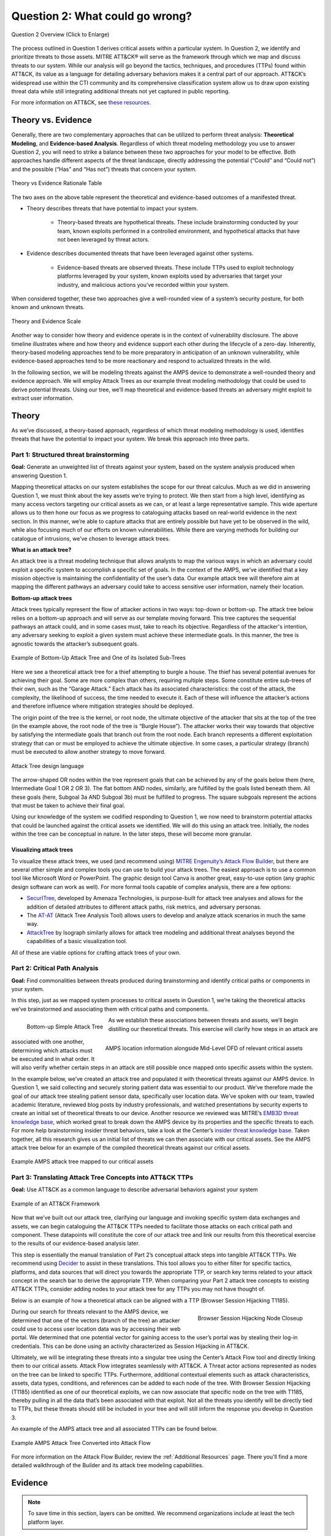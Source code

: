 .. _Question 2:

Question 2: What could go wrong?
================================

.. figure:: /_static/question2graphic.png
    :alt: Question 2 overview graphic
    :scale: 25%
    :align: center

    Question 2 Overview (Click to Enlarge)

The process outlined in Question 1 derives critical assets within a particular system. In Question 2, we identify and prioritize threats to those assets. MITRE ATT&CK® will serve as the framework through which we map and discuss threats to our system. While our analysis will go beyond the tactics, techniques, and procedures (TTPs) found within ATT&CK, its value as a language for detailing adversary behaviors makes it a central part of our approach. ATT&CK’s widespread use within the CTI community and its comprehensive classification system allow us to draw upon existing threat data while still integrating additional threats not yet captured in public reporting.

For more information on ATT&CK, see `these resources <https://attack.mitre.org/resources/learn-more-about-attack/>`_.

Theory vs. Evidence
-------------------

Generally, there are two complementary approaches that can be utilized to perform threat analysis: **Theoretical Modeling**, and **Evidence-based Analysis**. Regardless of which threat modeling methodology you use to answer Question 2, you will need to strike a balance between these two approaches for your model to be effective. Both approaches handle different aspects of the threat landscape, directly addressing the potential (“Could” and “Could not”) and the possible (“Has” and “Has not”) threats that concern your system.

.. figure:: /_static/theoryvsevidence.png
    :alt: Theory vs Evidence Rationale Table
    :scale: 25%
    :align: center

    Theory vs Evidence Rationale Table

The two axes on the above table represent the theoretical and evidence-based outcomes of a manifested threat.

* Theory describes threats that have potential to impact your system.

   * Theory-based threats are hypothetical threats. These include brainstorming conducted by your team, known exploits performed in a controlled environment, and hypothetical attacks that have not been leveraged by threat actors.

* Evidence describes documented threats that have been leveraged against other systems.

   * Evidence-based threats are observed threats. These include TTPs used to exploit technology platforms leveraged by your system, known exploits used by adversaries that target your industry, and malicious actions you’ve recorded within your system.

When considered together, these two approaches give a well-rounded view of a system’s security posture, for both known and unknown threats.

.. figure:: /_static/10.png
    :alt: Theory and Evidence Scale
    :scale: 80%
    :align: center

    Theory and Evidence Scale

Another way to consider how theory and evidence operate is in the context of vulnerability disclosure. The above timeline illustrates where and how theory and evidence support each other during the lifecycle of a zero-day. Inherently, theory-based modeling approaches tend to be more preparatory in anticipation of an unknown vulnerability, while evidence-based approaches tend to be more reactionary and respond to actualized threats in the wild.

In the following section, we will be modeling threats against the AMPS device to demonstrate a well-rounded theory and evidence approach. We will employ Attack Trees as our example threat modeling methodology that could be used to derive potential threats. Using our tree, we’ll map theoretical and evidence-based threats an adversary might exploit to extract user information.

Theory
------

As we’ve discussed, a theory-based approach, regardless of which threat modeling methodology is used, identifies threats that have the potential to impact your system. We break this approach into three parts.

Part 1: Structured threat brainstorming
~~~~~~~~~~~~~~~~~~~~~~~~~~~~~~~~~~~~~~~

**Goal:** Generate an unweighted list of threats against your system, based on the system analysis produced when answering Question 1.

Mapping theoretical attacks on our system establishes the scope for our threat calculus. Much as we did in answering Question 1, we must think about the key assets we’re trying to protect. We then start from a high level, identifying as many access vectors targeting our critical assets as we can, or at least a large representative sample. This wide aperture allows us to then hone our focus as we progress to cataloguing attacks based on real-world evidence in the next section. In this manner, we’re able to capture attacks that are entirely possible but have yet to be observed in the wild, while also focusing much of our efforts on known vulnerabilities. While there are varying methods for building our catalogue of intrusions, we’ve chosen to leverage attack trees.

**What is an attack tree?**

An attack tree is a threat modeling technique that allows analysts to map the various ways in which an adversary could exploit a specific system to accomplish a specific set of goals. In the context of the AMPS, we’ve identified that a key mission objective is maintaining the confidentiality of the user’s data.  Our example attack tree will therefore aim at mapping the different pathways an adversary could take to access sensitive user information, namely their location.

**Bottom-up attack trees**

Attack trees typically represent the flow of attacker actions in two ways: top-down or bottom-up. The attack tree below relies on a bottom-up approach and will serve as our template moving forward. This tree captures the sequential pathways an attack could, and in some cases must, take to reach its objective. Regardless of the attacker's intention, any adversary seeking to exploit a given system must achieve these intermediate goals. In this manner, the tree is agnostic towards the attacker’s subsequent goals.

.. figure:: /_static/11.png
    :alt: Example of Bottom-Up Attack Tree and One of its Isolated Sub-Trees
    :scale: 50%
    :align: center

    Example of Bottom-Up Attack Tree and One of its Isolated Sub-Trees

Here we see a theoretical attack tree for a thief attempting to burgle a house. The thief has several potential avenues for achieving their goal. Some are more complex than others, requiring multiple steps. Some constitute entire sub-trees of their own, such as the “Garage Attack.” Each attack has its associated characteristics: the cost of the attack, the complexity, the likelihood of success, the time needed to execute it. Each of these will influence the attacker’s actions and therefore influence where mitigation strategies should be deployed.

The origin point of the tree is the kernel, or root node, the ultimate objective of the attacker that sits at the top of the tree (in the example above, the root node of the tree is “Burgle House”). The attacker works their way towards that objective by satisfying the intermediate goals that branch out from the root node. Each branch represents a different exploitation strategy that can or must be employed to achieve the ultimate objective. In some cases, a particular strategy (branch) must be executed to allow another strategy to move forward.

.. figure:: /_static/12.png
    :alt: Attack Tree design language
    :scale: 50%
    :align: center

    Attack Tree design language

The arrow-shaped OR nodes within the tree represent goals that can be achieved by any of the goals below them (here, Intermediate Goal 1 OR 2 OR 3). The flat bottom AND nodes, similarly, are fulfilled by the goals listed beneath them. All these goals (here, Subgoal 3a AND Subgoal 3b) must be fulfilled to progress. The square subgoals represent the actions that must be taken to achieve their final goal.

Using our knowledge of the system we codified responding to Question 1, we now need to brainstorm potential attacks that could be launched against the critical assets we identified. We will do this using an attack tree. Initially, the nodes within the tree can be conceptual in nature. In the later steps, these will become more granular.

Visualizing attack trees
^^^^^^^^^^^^^^^^^^^^^^^^

To visualize these attack trees, we used (and recommend using) `MITRE Engenuity’s Attack Flow Builder <https://center-for-threat-informed-defense.github.io/attack-flow/>`_, but there are several other simple and complex tools you can use to build your attack trees. The easiest approach is to use a common tool like Microsoft Word or PowerPoint. The graphic design tool Canva is another great, easy-to-use option (any graphic design software can work as well). For more formal tools capable of complex analysis, there are a few options:

* `SecurITree <https://www.amenaza.com/attack-tree-tool.php>`_, developed by Amenaza Technologies, is purpose-built for attack tree analyses and allows for the addition of detailed attributes to different attack paths, risk metrics, and adversary personas.
* The `AT-AT <https://github.com/yathuvaran/AT-AT>`_ (Attack Tree Analysis Tool) allows users to develop and analyze attack scenarios in much the same way.
* `AttackTree <https://www.isograph.com/software/attacktree/>`_ by Isograph similarly allows for attack tree modeling and additional threat analyses beyond the capabilities of a basic visualization tool.

All of these are viable options for crafting attack trees of your own.

Part 2: Critical Path Analysis
~~~~~~~~~~~~~~~~~~~~~~~~~~~~~~

**Goal:** Find commonalities between threats produced during brainstorming and identify critical paths or components in your system.

In this step, just as we mapped system processes to critical assets in Question 1, we’re taking the theoretical attacks we’ve brainstormed and associating them with critical paths and components.

.. figure:: /_static/13.png
    :alt: Bottom-up Simple Attack Tree
    :scale: 50%
    :align: left

    Bottom-up Simple Attack Tree

.. figure:: /_static/14.png
    :alt: AMPS location information alongside Mid-Level DFD of relevant critical assets
    :scale: 65%
    :align: right

    AMPS location information alongside Mid-Level DFD of relevant critical assets

As we establish these associations between threats and assets, we’ll begin distilling our theoretical threats. This exercise will clarify how steps in an attack are associated with one another, determining which attacks must be executed and in what order. It will also verify whether certain steps in an attack are still possible once mapped onto specific assets within the system.

In the example below, we’ve created an attack tree and populated it with theoretical threats against our AMPS device. In Question 1, we said collecting and securely storing patient data was essential to our product. We’ve therefore made the goal of our attack tree stealing patient sensor data, specifically user location data. We’ve spoken with our team, trawled academic literature, reviewed blog posts by industry professionals, and watched presentations by security experts to create an initial set of theoretical threats to our device.
Another resource we reviewed was MITRE’s `EMB3D threat knowledge base <https://emb3d.mitre.org/properties-list/>`_, which worked great to break down the AMPS device by its properties and the specific threats to each. For more help brainstorming insider threat behaviors, take a look at the Center’s `insider threat knowledge base <https://center-for-threat-informed-defense.github.io/insider-threat-ttp-kb/introduction/>`_. Taken together, all this research gives us an initial list of threats we can then associate with our critical assets. See the AMPS attack tree below for an example of the compiled theoretical threats against our critical assets.

.. figure:: /_static/15.png
    :alt: Example AMPS attack tree mapped to our critical assets
    :scale: 65%
    :align: center

    Example AMPS attack tree mapped to our critical assets

Part 3: Translating Attack Tree Concepts into ATT&CK TTPs
~~~~~~~~~~~~~~~~~~~~~~~~~~~~~~~~~~~~~~~~~~~~~~~~~~~~~~~~~
**Goal:** Use ATT&CK as a common language to describe adversarial behaviors against your system

.. figure:: /_static/16.png
    :alt: Example of an ATT&CK Framework
    :scale: 75%
    :align: center

    Example of an ATT&CK Framework

Now that we’ve built out our attack tree, clarifying our language and invoking specific system data exchanges and assets, we can begin cataloguing the ATT&CK TTPs needed to facilitate those attacks on each critical path and component. These datapoints will constitute the core of our attack tree and link our results from this theoretical exercise to the results of our evidence-based analysis later.

This step is essentially the manual translation of Part 2’s conceptual attack steps into tangible ATT&CK TTPs. We recommend using `Decider <https://github.com/cisagov/decider>`_ to assist in these translations. This tool allows you to either filter for specific tactics, platforms, and data sources that will direct you towards the appropriate TTP, or search key terms related to your attack concept in the search bar to derive the appropriate TTP. When comparing your Part 2 attack tree concepts to existing ATT&CK TTPs, consider adding nodes to your attack tree for any TTPs you may not have thought of.

Below is an example of how a theoretical attack can be aligned with a TTP (Browser Session Hijacking T1185).

.. figure:: /_static/17.png
    :alt: Browser Session Hijacking Node Closeup
    :scale: 50%
    :align: right

    Browser Session Hijacking Node Closeup

During our search for threats relevant to the AMPS device, we determined that one of the vectors (branch of the tree) an attacker could use to access user location data was by accessing their web portal. We determined that one potential vector for gaining access to the user’s portal was by stealing their log-in credentials. This can be done using an activity characterized as Session Hijacking in ATT&CK.

Ultimately, we will be integrating these threats into a singular tree using the Center’s Attack Flow tool and directly linking them to our critical assets. Attack Flow integrates seamlessly with ATT&CK. A Threat actor actions represented as nodes on the tree can be linked to specific TTPs. Furthermore, additional contextual elements such as attack characteristics, assets, data types, conditions, and references can be added to each node of the tree. With Browser Session Hijacking (T1185) identified as one of our theoretical exploits, we can now associate that specific node on the tree with T1185, thereby pulling in all the data that’s been associated with that exploit. Not all the threats you identify will be directly tied to TTPs, but these threats should still be included in your tree and will still inform the response you develop in Question 3.

An example of the AMPS attack tree and all associated TTPs can be found below.

.. figure:: /_static/18.png
    :alt: Example AMPS Attack Tree Converted into Attack Flow
    :scale: 75%
    :align: center

    Example AMPS Attack Tree Converted into Attack Flow

For more information on the Attack Flow Builder, review the :ref:`Additional Resources` page. There you'll find a more detailed walkthrough of the Builder and its attack tree modeling capabilities.

Evidence
---------

.. note::
  To save time in this section, layers can be omitted. We recommend organizations include at least the tech platform layer.

The previous section focused on a theory-based approach using attack trees. In this section, we will cover the evidence-based approach to complement our theoretical tree and aid in identifying additional TTPs for consideration in the tree. Evidence is derived by attacks observed in the wild and reported on by legitimate sources. The ATT&CK team reads open-source reports published by these sources and associates adversarial behavior with a TTP. Sources for these TTPs are different from those previously used to build the theory-based attack tree, which is why the complementary approach of theory and evidence is crucial. We will use the TTPs derived in this section to add to the attack tree in the previous section. We recommend considering TTPs derived by four types of observed behavior.

#. TTPs used against your Technology Platform(s)
#. TTPs used by Threat Actor(s) targeting your Industry
#. TTPs used by Software used maliciously against your Industry
#. TTPs used by Campaign(s) targeting your Industry

Throughout this section, we break down each type of observed behavior and demonstrate how to use the TTPs describing this behavior in your attack tree. We will continue to use AMPS in all examples.

Multiple technology platforms were identified in our attack tree. For the purposes of this project, however, we will only be using observed TTPs related to the cloud platform (Azure) branch of the attack tree.

As we walk through this section and explain how to generate TTPs from each of the four types of observed behaviors above, we will start to compile a consolidated list of TTPs pertinent to branches of our tree (in this case the Azure branch). These TTPs will be compiled in the form of ATT&CK Navigator Layers. The figure below shows the process of stacking the multiple ATT&CK Navigator Layers derived from each category of data. The information gathered in this section will also support scoring in the following section.

.. figure:: /_static/19.png
    :alt: Layered Steps to Form Collection of TTPS
    :scale: 50%
    :align: right

    Layered Steps to Form Collection of TTPS

The observed TTPs in these layers may not have been previously used to achieve the goal we are analyzing in our attack tree (user location data). This is expected. Often, intrusions go through your company to access your business partners or customers. Although your company, or others in your industry, may not have been the desired end target in these reported incidents, you were an intermediate target and the TTPs used in these “leap frog” intrusions against your industry or tech platform can be used to target you in the future. Thus, we include them in our observed TTP layers.

.. note::

    All ATT&CK Navigator Layer examples can be found within drop downs throughout the Evidence section. Each example will allow for download and opening within ATT&CK Navigator for editing.


Layer 1: Technology Platform TTPs
~~~~~~~~~~~~~~~~~~~~~~~~~~~~~~~~~

**Goal:** Compile a list of TTPs that have been used to target your tech platform

To characterize the observed threats targeting your system, we recommend starting with techniques targeting your specific technology platform. This information will be used to prioritize threats in your attack tree later.

Types of observed CTI data vary by company, depending on which commercial data you subscribe to or which public datasets you leverage. As a best practice, if the data is available, internally generated observed threat data targeting your network and technology platforms should be incorporated. For the purposes of our example, the fictitious team evaluating AMPS doesn’t pay for any CTI data and only has publicly available data at its disposal. A good starting place for any team, regardless of budget, is `ATT&CK Navigator <https://mitre-attack.github.io/attack-navigator/>`_. In this tool is an option to filter mobile, enterprise, or industrial control system matrices by technology platform. Our theory-based attack tree is already broken down into technology platform branches, and the focus is on generating observed TTPs one branch at a time. Navigator will generate an ATT&CK matrix with TTPs targeting your technology platform that have been observed in the wild. ATT&CK version 14.1 has the following platform filters: macOS, Windows, Linux, Azure AD, PRE, Containers, Office365, SaaS, Google Workspace, and IaaS. We recommend adding TTPs (or Navigator Layers) derived from your commercial data or data generated internally to this technology platform Navigator layer. This additional data will help capture more observed TTPs used against your technology platform.

Below is an ATT&CK Navigator view showing the TTPs linked to Azure AD. Throughout this evidence section, we will down-select from these base-layer TTPs.

.. collapse:: Example Platform Layer

    **This ATT&CK Navigator view shows the TTPs linked to Azure AD. Throughout this evidence section, we will down-select off of these TTPs.**

    .. figure:: /_static/platform_layer.svg
        :alt: Example ATT&CK Navigator Layer for Azure AD
        :scale: 75%
        :align: center

        Example ATT&CK Navigator Layer for Azure AD

    .. raw:: html

        <p>
            <a class="btn btn-primary" target="_blank" href="..layers\platform_layer.json" download="platform_layer.json">
            <i class="fa fa-download"></i> Download Layer JSON</a>
        </p>

|

Layer 2: Threat Actor (TA) TTPs
~~~~~~~~~~~~~~~~~~~~~~~~~~~~~~~

**Goal:** Compile a list of TTPs that have been used by a threat actor/s targeting your industry

If time permits, we also recommend generating threat profiles to characterize the adversaries, or groups, that are likely to target your industry and therefore your system. This information will also help in prioritizing threats in your attack tree later.

To get started with threat actors that are relevant to your organization, consider any threat actors that have been known to be a concern in the past, or have been mentioned recently as a concern to your organization. It is always a good idea to consider threat actors that have previously been a threat to your organization since they are known to you. Ask your stakeholders if there are any TAs they are concerned with too.

The ATT&CK Groups knowledge base can be a good starting point for any team. The `Groups <https://attack.mitre.org/groups/>`_ page gives an overview of all the TAs reported publicly. Although many CTI vendors have their own naming structure, ATT&CK Groups is an attempt at combining these TAs under a single naming convention. On this page, you can “CTL + F” to look for groups relevant to you. Some focus areas to search for might be location (i.e., United States, Iran, China) or industry (i.e., financial, government, retail); both searches help to narrow down threat actors important to your organization. Also keep an eye out for when these groups were active. Groups that have not been active recently might not be useful to your organization, but this is an internal decision that needs to be made based on your organization’s needs. Be sure to keep these dates in mind as they will affect the scoring in the next section.

A Navigator layer exists on each Group’s page. Use this layer to generate a list of TTPs for each TA you identified. Below is an ATT&CK Navigator example for FIN7 that highlights the TA’s TTPs in blue. This threat actor was chosen by searching “medical” on the ATT&CK Groups page, which identified this group as previously targeting our industry’s “medical equipment.”

.. collapse:: Example Threat Actor Layer

    **This ATT&CK Navigator view shows the TTPs linked to the FIN7 group. These TTPs will be added to the platform layer we started with.**

    .. figure:: /_static/20.svg
        :alt: Example ATT&CK Navigator Layer for FIN7
        :scale: 75%
        :align: center

        Example ATT&CK Navigator Layer for FIN7

    .. raw:: html


        <p>
            <a class="btn btn-primary" target="_blank" href="..layers\threat_actor_layer.json" download="threat_actor_layer.json">
            <i class="fa fa-download"></i> Download Layer JSON</a>
        </p>

|

This is our first down-select from the technology platform layer. Additional TAs and the following layers will provide more. If you have more time to spend on this layer, once you’ve finished using the ATT&CK Groups page, you should look at threat actors in the news that are potentially relevant to your industry. If your organization subscribes to commercial data, search those databases or use Threat Intelligence Platforms (TIPs) available to you. An example of this can be found in the Additional Resources Section.  Another good starting point for teams on a budget is the `APT Groups and Operations Google Sheet <https://docs.google.com/spreadsheets/d/1H9_xaxQHpWaa4O_Son4Gx0YOIzlcBWMsdvePFX68EKU/edit#gid=1864660085>`_. This spreadsheet consists of a list of threat actors by country as well as their name and aliases, operations associated, origin, toolset/malware utilized, a description of their motives/goals, and targeted industries.

This spreadsheet contains community-derived information. Because it is a living spreadsheet with various people making edits, it allows for a more real-time approach in terms of updates that can be helpful to organizations focusing on a specific threat actor. Ultimately this resource is another opportunity to find more evidence-based TTPs associated with the actor.

One final open-source resource is the `Thai CERT database <https://apt.etda.or.th/cgi-bin/aptsearch.cgi>`_. This database allows you to search for threat actors by country, sector targeted, motivation, or key word. Once you’ve identified TAs of concern, compare these to the aliases on the ATT&CK Groups page (“CTL + F” search for name) and consider using any resulting group’s Navigator Layer.

Layer 3: Malicious Software TTPs
~~~~~~~~~~~~~~~~~~~~~~~~~~~~~~~~
**Goal:** Compile a list of relevant TTPs executed by malicious tools targeting your technology platform.

The next step will follow a similar process to the steps above. To start, an organization should always compile internal data first. This can be done by utilizing datasets within any TIPs you use as well as any previous threats your company has seen. Starting with the known and building on the new data allows for a more exhaustive list of TTPs while ensuring company-specific data is considered.

After reviewing internal and commercial data, use the ATT&CK Software page similarly to how we used it for the TA layer. In this scenario you will use it to build a list of TTPs used by malicious software targeting your specific technology platform. This will be done by accessing the ATT&CK Software page and using “CTL + F” to search for your technology platform.

In our case, we search “Azure,” which results in two findings of software: AADInternals and ROADTools. For the sake of this example, the team will focus on ROADTools. We recommend including all software pertaining to your platform, or just specific software you find most applicable; you will have to make this decision based on your needs and time. During this step, remember that ATT&CK software is not just compromised or malicious software, but also commercial, open-source, built-in, or publicly available software that could be used by a defender, pen tester, red teamer, or adversary conducting “living off the land” techniques.  Each Software page comes with a Navigator Layer. The ROADTools ATT&CK Navigator layer can be seen below in red.

.. collapse:: Example Software Layer

    **This ATT&CK Navigator view shows the TTPs linked to the ROADTools software. These TTPs will be added onto the layer with platform and threat actor TTPs.**

    .. figure:: /_static/21.svg
        :alt: Example ATT&CK Navigator Layer for ROADTools
        :scale: 75%
        :align: center

        Example ATT&CK Navigator Layer for ROADTools

    .. raw:: html


        <p>
            <a class="btn btn-primary" target="_blank" href="..layers\software_layer.json" download="software_layer.json">
            <i class="fa fa-download"></i> Download Layer JSON</a>
        </p>

|

Layer 4: Campaign TTPs
~~~~~~~~~~~~~~~~~~~~~~

**Goal:** Compile a list of TTPs that have been used in a campaign targeting your industry.

To provide a more detailed picture, if your organization has the time, it is recommended you research campaigns that might be applicable to you. This can be done in various ways similar to the previous layers. First, any campaigns recently reported on that are of concern to your organization should be included. It might also make sense to include any data from previous campaigns that targeted your organization as well as data from tools used internally. Once this data has been considered and added, the team should use the `ATT&CK Campaigns <https://attack.mitre.org/campaigns/>`_ page for further research. Focus on campaigns targeting your specific industry. These can be searched by using “CTL + F” on the ATT&CK campaign page. During this step, be cognizant of the timing of these campaigns, since some may be too old to be useful. Only your organization can know which campaigns they find useful, but keep these dates in mind as they will affect the scoring in the next section.

For the AMPS device, we focused on one of the campaigns related to healthcare, specifically C0014. In many cases, this campaign might be considered not recent enough to be relevant, but for the sake of this example we will use it, despite the reported date being in 2022. The ATT&CK Navigator Layer below highlights the TTPs relevant to this campaign in yellow.

.. collapse:: Example Campaign Layer

    **This ATT&CK Navigator view shows the TTPs linked to campaign C0014. These TTPs will be added to the previous layer that included platform, threat actor, and software.**

    .. figure:: /_static/22.svg
        :alt: Example ATT&CK Navigator Layer for C0014
        :scale: 75%
        :align: center

        Example ATT&CK Navigator Layer for C0014

    .. raw:: html


        <p>
            <a class="btn btn-primary" target="_blank" href="..layers\campaign_layer.json" download="campaign_layer.json">
            <i class="fa fa-download"></i> Download Layer JSON</a>
        </p>

|


The video below walks through an example of adding together all of the layers mentioned throughout the evidence section.

.. raw:: html

    <iframe width="560" height="315" src="https://www.youtube.com/embed/h_BC6QMWDbA?si=Abpy35U4SYKMYUeE" title="YouTube video player" frameborder="0" allow="accelerometer; autoplay; clipboard-write; encrypted-media; gyroscope; picture-in-picture; web-share" referrerpolicy="strict-origin-when-cross-origin" allowfullscreen></iframe>

|

Compile All CTI Layers and Compare to Theory-Base Attack Tree
~~~~~~~~~~~~~~~~~~~~~~~~~~~~~~~~~~~~~~~~~~~~~~~~~~~~~~~~~~~~~

**Goal:** Compile list of TTPs that your system will most likely face

Right now you have a list of TTPs, in the form of ATT&CK Navigator Layers, that have been observed against technology platforms in your tree. Take those lists and overlap them all using Navigator. The overlap between layers can provide some insight for prioritization.

.. collapse:: Example Evidence Combined Layer

    **The example below shows a combination of all layers used as examples above. The blue TTPs show those used by threat actors targeting your industry, the red TTPs signify the TTPs used by malicious software targeting your industry, the yellow highlights the TTPs used by campaigns targeting your industry, and grey shows any overlap between multiple layers.**

    .. figure:: /_static/23.svg
        :alt: Example ATT&CK Navigator Layer for Combined Layers
        :scale: 75%
        :align: center

        Example ATT&CK Navigator Layer for Combined Layers

    .. raw:: html


        <p>
            <a class="btn btn-primary" target="_blank" href="..layers\evidence_layer.json" download="evidence_layer.json">
            <i class="fa fa-download"></i> Download Layer JSON</a>
        </p>

|

Compare these TTPs to those in your theory-based attack tree. Since these TTPs are all related to the Azure branch of the attack tree, we will focus there. In practice, you will make one combined overlay for each technology platform branch of your tree.

.. collapse:: Example Theory Layer

    **To apply this to our current example, we will take our attack tree branch centered around Azure and map the steps back to ATT&CK techniques, as seen in the Navigator Layer below.**

    .. figure:: /_static/theory.svg
        :alt: Example ATT&CK Navigator Layer for Azure Theory Branch
        :scale: 75%
        :align: center

        Example ATT&CK Navigator Layer for Azure Theory Branch

    .. raw:: html


        <p>
            <a class="btn btn-primary" target="_blank" href="..layers\theory.json" download="theory.json">
            <i class="fa fa-download"></i> Download Layer JSON</a>
        </p>

|

The video below walks through an example of combining the theory and evidence layers.

.. raw:: html

     <iframe width="560" height="315" src="https://www.youtube.com/embed/h_BC6QMWDbA?si=Abpy35U4SYKMYUeE" title="YouTube video player" frameborder="0" allow="accelerometer; autoplay; clipboard-write; encrypted-media; gyroscope; picture-in-picture; web-share" referrerpolicy="strict-origin-when-cross-origin" allowfullscreen></iframe>


|

.. collapse:: Example Theory Evidence Overlay Layer

    **This Navigator Layer is now placed on top of our overall evidence layer (above); the TTPs that are supported by theory and evidence are highlighted in orange.**

    .. figure:: /_static/theory_evidence.svg
        :alt: Example ATT&CK Navigator Layer for Azure Theory Branch Overlayed with Evidence Layers
        :scale: 75%
        :align: center

        Example ATT&CK Navigator Layer for Azure Theory Branch Overlayed with Evidence Layers

    .. raw:: html

        <p>
            <a class="btn btn-primary" target="_blank" href="..layers\theory_+_evidence.json" download="theory_+_evidence.json">
            <i class="fa fa-download"></i> Download Layer JSON</a>
        </p>

|

Your next step is to evaluate the techniques that are not overlapping to see if they have a place in the Azure branch of the attack tree. Once you’ve added any new and relevant evidence-based TTPs to your branch, the resulting list of evidence and theory attack tree TTPs will be used in the next section.

Scoring the Catalogue of Threats to Your System
~~~~~~~~~~~~~~~~~~~~~~~~~~~~~~~~~~~~~~~~~~~~~~~

.. note::

    Scoring is not a mandatory step, however it can provide great context for priorization.

This step lets us calculate the level of threat associated with specific attack vectors and TTPs. The end goal of this step is to prioritize which threats to mitigate in Question 3. Note, if you are limited on time you can skip this step and proceed directly to Question 3 with your long list of TTPs. However, conducting this scoring step might save you more time in Question 3 by enabling you to focus only on high-threat TTPs.

.. figure:: /_static/26.png
    :alt: Theory and Evidence Scoring Scale
    :scale: 75%
    :align: left

    Theory and Evidence Scoring Scale

Revisiting the ideas presented in the introduction to Question 2, we can organize identified TTPs into different priority categories depending on the strength of their individual theory and evidence factors.  These categories are not meant to be a strict numerical ranking – rather, they should be used as an aid to help prioritize your time and effort while evaluating mitigations and countermeasures.

Given a particular TTP identified by your overlay of theory and evidence, consider some of the following factors to help guide your prioritization of TTP data. Note that this list is non-exhaustive, and you may wish to incorporate other factors specific to your use case.

.. list-table::
   :widths: 50 50
   :header-rows: 1

   * - Factors indicating stronger Theory
     - Factors indicating stronger Evidence

   * - TTP has been hypothesized in a research paper
     - TTP has been used by a threat group targeting your industry

   * - TTP has been demonstrated in a technical lab
     - TTP has public reports of execution using publicly available (malicious) tools

   * - TTP has known, publicly available tools for execution
     - TTP has been used in a campaign targeting your industry within the last 90 days

   * - TTP has associated vulnerabilities (CVEs) applicable to your tech platform(s)
     - TTP has been used in a campaign targeting a tech platform you use within the last 90 days

   * - TTP is associated with accessing a critical cyber asset
     - TTP is associated with a vulnerability/CVE disclosed within the past 30 days

   * - TTP is associated with a critical system choke point identified in system diagrams
     - TTP has been used against your tech platform in the past

   * - TTP is associated with a critical system choke point identified in threat analysis
     -

The more factors that apply for either theory or evidence, the further you move in the table right or down, respectively. The simplest form of this analysis assigns an equal value to all factors (i.e., a weight of 1). However, you may find that some factors should be treated with more importance to suit your prioritization needs. For example, you may give TTPs associated with external system boundaries (i.e., external network connections) extra weight to prioritize developing mitigations for system entry points.

.. figure:: /_static/27.png
    :alt: Example TTPs Plotted on Scoring Scale
    :scale: 80%
    :align: right

    Example TTPs Plotted on Scoring Scale

The result will manifest like the diagram shown above. TTPs are assigned a theory-evidence score, which places them at a point in the table. Thresholds can be individually adjusted for both theory and evidence to determine how large or small to make the sectors in the table. For example, in industries that utilize newer or more specialized technology, there may be less available evidence to consider in your threat overlay. Consequently, you may choose to weigh individual pieces of evidence higher for other industries.

Example scoring
^^^^^^^^^^^^^^^

Consider TTP: **T1011.001** – Exfiltration Over Other Network Medium: Exfiltration Over Bluetooth

Assume the adversarial goal in this case is to steal sensitive patient data. One avenue would be to go directly to the source – the AMPS device itself.
T1011.001 describes activity where *“Adversaries may attempt to exfiltrate data over Bluetooth rather than the command-and-control channel. If the command-and-control network is a wired Internet connection, an adversary may opt to exfiltrate data using a Bluetooth communication channel.”* The AMPS device has been designed with Bluetooth in mind, as it needs to pair with a phone.
Several Bluetooth vulnerabilities have been documented in the literature, but we will choose to focus on one named `SweynTooth <https://asset-group.github.io/disclosures/sweyntooth/>`_. SweynTooth is a collection of vulnerabilities in certain Bluetooth Low Energy (BLE) chipsets, with a range of impacts ranging from crashes to security bypass. Perusing the website dedicated to this vulnerability, we can come to the following conclusions on the strength of theory factors:

* The TTP has been hypothesized in the writeup (beyond hypothesized, in fact)
*	The TTP has been demonstrated (there is proof of concept code against multiple devices)
*	The TTP has known tools for execution (there is proof of concept code)
*	SweynTooth is a Bluetooth vulnerability and therefore applies to this TTP
*	Patient data is a critical cyber asset for this device (which the TTP directly affects)
*	The Bluetooth connection between the AMPS device and the patient phone is a link that crosses a trust boundary on the DFD (and is therefore a critical link)
*	This TTP is present in attack tree branches that directly access the device, but there are other ways to get patient data (e.g. compromising their online account). Ergo, this may or may not be considered a choke point from a threat analysis standpoint.

On the theory side, the above culminates in **6/7 factors** applying here, indicating **strong supporting theory** for this TTP.
With respect to evidence, we see a much different story manifesting:

*	Threat groups operating against the healthcare industry have generally not been targeting Bluetooth (caveat - at the time of writing)
*	There **are** several reports of Bluetooth exploits being leveraged in the wild
*	Similar to the first point, there are very few **campaigns** leveraging Bluetooth in the wild, and by extension, very few campaigns targeting this industry and tech platform
*	While Bluetooth is generally regarded as insecure, there have not been any major vulnerability disclosures over the past 30 days (at the time of this writing)

On the evidence side, the above culminates in **1/5 factors** applying here, indicating **little or weak supporting evidence**. Together, the theory and evidence place this TTP toward the upper-right on the figure, which gives this TTP a medium priority under normal weighting.

.. figure:: /_static/28.png
    :alt: Example TTPs on Scoring Scale Prioritized
    :scale: 75%
    :align: right

    Example TTPs on Scoring Scale Prioritized

To reiterate, this step is not meant to produce a definitive first-to-last ranking of TTPs – rather, it serves to quickly prioritize where to focus your efforts when considering countermeasures and mitigations in Question 3. Therefore, once you are done sorting TTPs, sort the boxes, rather than the individual TTPs themselves, for priority. Returning to the example figure, this would result in the following prioritization scheme.

Depending on your priorities, you may choose to sort the categories of TTPs differently if your concerns align more with theory or with evidence; i.e., you may choose to prioritize the center box higher than the top right box if you are more worried about strength of evidence than strength of theory.

Example Scoring TTPs within AMPS’s Azure Attack Tree Branch
^^^^^^^^^^^^^^^^^^^^^^^^^^^^^^^^^^^^^^^^^^^^^^^^^^^^^^^^^^^

The following table summarizes the TTPs identified during the Theory and Evidence activities presented earlier in this section. We’ve sorted the table into three columns – Theory, Evidence, and both, to track which activity each TTP was derived from.

.. figure:: /_static/theoryevidencettps.png
    :alt: Evidence and Theory TTPs Table
    :scale: 25%
    :align: center

    Evidence and Theory TTPs Table

To keep the rest of this example concise, we have elected to only score the TTPs listed under the “Theory and Evidence” column. However, scoring can (and should) be applied to all identified TTPs.

*Theory factor scoring*

#. TTP has been hypothesized in research paper(s)
#. TTP has been technically demonstrated in a published setting (lab, presentation, etc.)
#. TTP has known, publicly available tools for execution
#. TTP has associated vulnerabilities (CVEs) applicable to your tech platform(s)
#. TTP is associated with accessing a critical cyber asset in your system
#. TTP is associated with a critical system choke point identified in system diagrams
#. TTP is associated with a critical system choke point identified in threat analysis


.. figure:: /_static/theoryscoring.png
    :alt: Theory Scoring Table
    :scale: 25%
    :align: center

    Theory Scoring Table

Some notes on the above:

* Datapoints for Factor 1 encompass TTPs that are theoretically possible but have yet to be demonstrated. Threats were primarily identified from academic publications and industry publications.
* Sources for Factor 2 often pull from academic and industry publications, but these exploits have been corroborated by testing. Presentations by security professionals at conferences and online are another valid source for this information.
* Satisfying Factor 3 entails tracking down sources that link the identified TTP with existing tools. For this example, Azure red teaming reports were a key source in identifying known tools associated with specific TTPs.
* Entries for Factor 4 were determined by searching through existing CVE repositories for CVEs specifically tied to Azure and Microsoft products.
* Entries for Factor 5 were identified by reviewing our attack tree and determining whether a TTP directly targeted critical assets.
* Entries for Factor 6 were identified by examining our original DFD. Chokepoints or interests that represent key information bottlenecks within the system were identified.
* Entries for Factor 7 were identified in much the same way as Factor 6, but in this case choke points were identified within the system attack tree as lynchpins within a larger adversary campaign.

*Evidence factor scoring*

#. TTP has been used by a threat group targeting your industry
#. TTP has public reports of execution using publicly available (malicious) tools
#. TTP has been used in a campaign targeting your industry within the last 90 days
#. TTP has been used in a campaign targeting a tech platform you use within the last 90 days
#. TTP is associated with a vulnerability/CVE disclosed within the past 30 days
#. TTP has documentation of previous use against your tech platform.


.. figure:: /_static/evidencescoring.png
    :alt: Evidence Scoring Table
    :scale: 25%
    :align: center

    Evidence Scoring Table

Some notes on the above:

* Entries for Factor 1 were determined by searching the Groups page on the ATT&CK website. Relevant groups were identified by searching for the keyword “healthcare,” where their TTP lists were cross-referenced with entries in the table.
* Entries for Factor 2 were determined by searching the relevant TTP entries in ATT&CK for related software artifacts applicable to Azure.
* Entries for Factors 3 and 4 were determined by searching campaigns on the ATT&CK website targeting Azure. At the time of writing, there are no known campaigns occurring within the last 90 days against Azure. While there have been campaigns targeting healthcare in the past, they have largely focused on denial of service and ransomware outcomes,  which fall outside of the scope of the TTPs we are evaluating.
* Entries for Factor 5 were determined by a keyword search for “Azure” on the CVE website. While there are multiple Azure CVEs at the time of writing, none are related to the TTPs.
* Entries for Factor 6 were taken directly from the ATT&CK Navigator Overlay presented in Evidence Layer 1 detailing TTPs relevant to the Azure platform.

It is important to note that Factors 3, 4, and 5 are all considered with restricted time windows, as allowing all instances of a TTP may lead to over-scoring based on “stale” information; i.e., a campaign that occurred two years prior, while informational, does not carry the same urgency as a campaign actively happening within the last month.
After scoring, the TTPs can be placed on a heatmap overlay, then sorted by grouping from highest to lowest priority. The following figure illustrates the outcome of this process. Points on the heatmap with multiple listings represent TTPs that achieved the same score. Note that in this example, T1556 and T1059.001 could have their positions exchanged, depending on whether your priorities align closer to Theory or Evidence factors.

.. figure:: /_static/29.png
    :alt: Example TTPs on Scoring Scale Prioritized by Score
    :scale: 100%
    :align: center

    Example TTPs on Scoring Scale Prioritized by Score

As a reminder, this example only scored TTPs that appeared during both Theory and Evidence investigations. When creating a full threat model, it is important to consider all TTPs for completeness.

